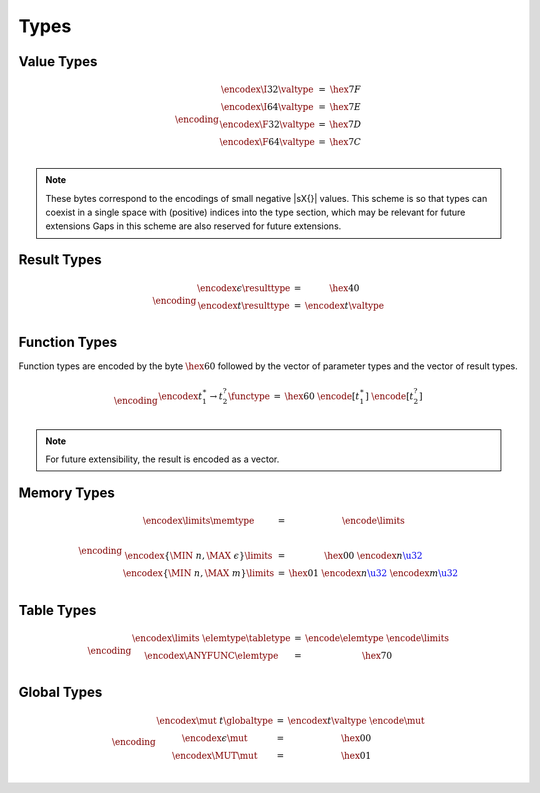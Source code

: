 Types
-----

Value Types
~~~~~~~~~~~

.. math::
   \encoding
   \begin{array}{lll@{\qquad\qquad}l}
   \encodex{\I32}{\valtype} &=& \hex{7F} \\
   \encodex{\I64}{\valtype} &=& \hex{7E} \\
   \encodex{\F32}{\valtype} &=& \hex{7D} \\
   \encodex{\F64}{\valtype} &=& \hex{7C} \\
   \end{array}

.. note::
   These bytes correspond to the encodings of small negative |sX{}| values.
   This scheme is so that types can coexist in a single space with (positive) indices into the type section, which may be relevant for future extensions
   Gaps in this scheme are also reserved for future extensions.


Result Types
~~~~~~~~~~~

.. math::
   \encoding
   \begin{array}{lll@{\qquad\qquad}l}
   \encodex{\epsilon}{\resulttype} &=&
     \hex{40} \\
   \encodex{t}{\resulttype} &=&
     \encodex{t}{\valtype} \\
   \end{array}


Function Types
~~~~~~~~~~~~~~

Function types are encoded by the byte :math:`\hex{60}` followed by the vector of parameter types and the vector of result types.

.. math::
   \encoding
   \begin{array}{lll@{\qquad\qquad}l}
   \encodex{t_1^\ast \to t_2^?}{\functype} &=&
     \hex{60}~
     \encode{[t_1^\ast]}~
     \encode{[t_2^?]} \\
   \end{array}

.. note::
   For future extensibility, the result is encoded as a vector.


Memory Types
~~~~~~~~~~~~

.. math::
   \encoding
   \begin{array}{lll@{\qquad\qquad}l}
   \encodex{\limits}{\memtype} &=&
     \encode{\limits} \\
   ~ \\
   \encodex{\{\MIN~n, \MAX~\epsilon\}}{\limits} &=&
     \hex{00}~
     \encodex{n}{\href{#numbers}{\u32}} \\
   \encodex{\{\MIN~n, \MAX~m\}}{\limits} &=&
     \hex{01}~
     \encodex{n}{\href{#numbers}{\u32}}~
     \encodex{m}{\href{#numbers}{\u32}} \\
   \end{array}


Table Types
~~~~~~~~~~~

.. math::
   \encoding
   \begin{array}{lll@{\qquad\qquad}l}
   \encodex{\limits~\elemtype}{\tabletype} &=&
     \encode{\elemtype}~
     \encode{\limits} \\
   \encodex{\ANYFUNC}{\elemtype} &=&
     \hex{70} \\
   \end{array}


Global Types
~~~~~~~~~~~~

.. math::
   \encoding
   \begin{array}{lll@{\qquad\qquad}l}
   \encodex{\mut~t}{\globaltype} &=&
     \encodex{t}{\valtype}~
     \encode{\mut} \\
   \encodex{\epsilon}{\mut} &=&
     \hex{00} \\
   \encodex{\MUT}{\mut} &=&
     \hex{01} \\
   \end{array}
